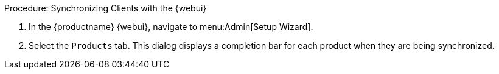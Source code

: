.Procedure: Synchronizing Clients with the {webui}
. In the {productname} {webui}, navigate to menu:Admin[Setup Wizard].
. Select the [guimenu]``Products`` tab.
This dialog displays a completion bar for each product when they are being synchronized.